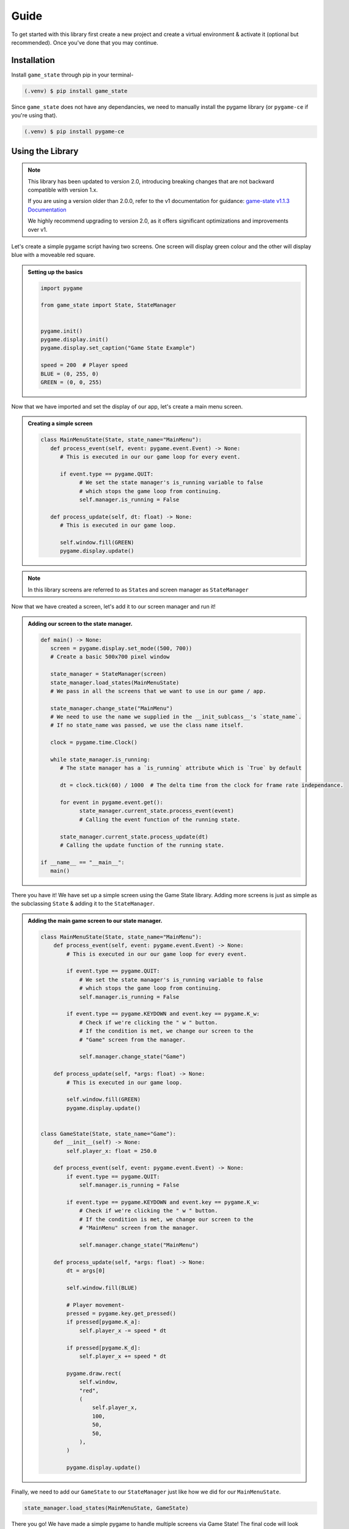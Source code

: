 Guide
=====

To get started with this library first create a new project and create a
virtual environment & activate it (optional but recommended). Once you've done
that you may continue.

Installation
------------

Install ``game_state`` through pip in your terminal-

.. code-block:: console

   (.venv) $ pip install game_state

Since ``game_state`` does not have any dependancies, we need to manually
install the pygame library (or ``pygame-ce`` if you're using that).

.. code-block:: console

   (.venv) $ pip install pygame-ce


Using the Library
-----------------

.. note::
   This library has been updated to version 2.0, introducing breaking changes that are not backward
   compatible with version 1.x.

   If you are using a version older than 2.0.0, refer to the v1 documentation for guidance:
   `game-state v1.1.3 Documentation <https://game-state.readthedocs.io/en/v1.1.3/guide.html#using-the-library>`_

   We highly recommend upgrading to version 2.0, as it offers significant optimizations and improvements over v1.

Let's create a simple pygame script having two screens. One screen will display
green colour and the other will display blue with a moveable red square.

.. admonition:: Setting up the basics
   :class: seealso

   .. code-block:: python

      import pygame

      from game_state import State, StateManager


      pygame.init()
      pygame.display.init()
      pygame.display.set_caption("Game State Example")

      speed = 200  # Player speed
      BLUE = (0, 255, 0)
      GREEN = (0, 0, 255)


Now that we have imported and set the display of our app, let's create a main
menu screen.

.. admonition:: Creating a simple screen
   :class: seealso

   .. code-block:: python

      class MainMenuState(State, state_name="MainMenu"):
         def process_event(self, event: pygame.event.Event) -> None:
            # This is executed in our our game loop for every event.

            if event.type == pygame.QUIT:
                  # We set the state manager's is_running variable to false
                  # which stops the game loop from continuing.
                  self.manager.is_running = False

         def process_update(self, dt: float) -> None:
            # This is executed in our game loop.

            self.window.fill(GREEN)
            pygame.display.update()


.. admonition:: Note
   :class: note

   In this library screens are referred to as ``State``\s and screen manager as
   ``StateManager``

Now that we have created a screen, let's add it to our screen manager and run it!

.. admonition:: Adding our screen to the state manager.
   :class: seealso

   .. code-block:: python

      def main() -> None:
         screen = pygame.display.set_mode((500, 700))
         # Create a basic 500x700 pixel window

         state_manager = StateManager(screen)
         state_manager.load_states(MainMenuState)
         # We pass in all the screens that we want to use in our game / app.

         state_manager.change_state("MainMenu") 
         # We need to use the name we supplied in the __init_sublcass__'s `state_name`.
         # If no state_name was passed, we use the class name itself.
         
         clock = pygame.time.Clock()

         while state_manager.is_running:
            # The state manager has a `is_running` attribute which is `True` by default

            dt = clock.tick(60) / 1000  # The delta time from the clock for frame rate independance.

            for event in pygame.event.get():
                  state_manager.current_state.process_event(event)
                  # Calling the event function of the running state.

            state_manager.current_state.process_update(dt)
            # Calling the update function of the running state.
         
      if __name__ == "__main__":
         main()

There you have it! We have set up a simple screen using the Game State library.
Adding more screens is just as simple as the subclassing ``State`` & adding it
to the ``StateManager``. 

.. admonition:: Adding the main game screen to our state manager.
    :class: seealso

    .. code-block:: python

        class MainMenuState(State, state_name="MainMenu"):
            def process_event(self, event: pygame.event.Event) -> None:
                # This is executed in our our game loop for every event.

                if event.type == pygame.QUIT:
                    # We set the state manager's is_running variable to false
                    # which stops the game loop from continuing.
                    self.manager.is_running = False

                if event.type == pygame.KEYDOWN and event.key == pygame.K_w:
                    # Check if we're clicking the " w " button.
                    # If the condition is met, we change our screen to the
                    # "Game" screen from the manager.

                    self.manager.change_state("Game")

            def process_update(self, *args: float) -> None:
                # This is executed in our game loop.

                self.window.fill(GREEN)
                pygame.display.update()


        class GameState(State, state_name="Game"):
            def __init__(self) -> None:
                self.player_x: float = 250.0

            def process_event(self, event: pygame.event.Event) -> None:
                if event.type == pygame.QUIT:
                    self.manager.is_running = False

                if event.type == pygame.KEYDOWN and event.key == pygame.K_w:
                    # Check if we're clicking the " w " button.
                    # If the condition is met, we change our screen to the
                    # "MainMenu" screen from the manager.

                    self.manager.change_state("MainMenu")

            def process_update(self, *args: float) -> None:
                dt = args[0]

                self.window.fill(BLUE)

                # Player movement-
                pressed = pygame.key.get_pressed()
                if pressed[pygame.K_a]:
                    self.player_x -= speed * dt

                if pressed[pygame.K_d]:
                    self.player_x += speed * dt

                pygame.draw.rect(
                    self.window,
                    "red",
                    (
                        self.player_x,
                        100,
                        50,
                        50,
                    ),
                )

                pygame.display.update()

Finally, we need to add our ``GameState`` to our ``StateManager`` just like
how we did for our ``MainMenuState``.

.. code-block:: python

    state_manager.load_states(MainMenuState, GameState)

There you go! We have made a simple pygame to handle multiple screens via Game
State! The final code will look something like this-

.. code-block:: python

    import pygame
    from game_state import State, StateManager

    GREEN = (0, 255, 0)
    BLUE = (0, 0, 255)
    speed = 200
    pygame.init()
    pygame.display.init()
    pygame.display.set_caption("Game State Example")


    class MainMenuState(State, state_name="MainMenu"):
        def process_event(self, event: pygame.event.Event) -> None:
            # This is executed in our our game loop for every event.

            if event.type == pygame.QUIT:
                # We set the state manager's is_running variable to false
                # which stops the game loop from continuing.
                self.manager.is_running = False

            if event.type == pygame.KEYDOWN and event.key == pygame.K_w:
                # Check if we're clicking the " w " button.
                # If the condition is met, we change our screen to the
                # "Game" screen from the manager.

                self.manager.change_state("Game")

        def process_update(self, *args: float) -> None:
            # This is executed in our game loop.

            self.window.fill(GREEN)
            pygame.display.update()


    class GameState(State, state_name="Game"):
        def __init__(self) -> None:
            self.player_x: float = 250.0

        def process_event(self, event: pygame.event.Event) -> None:
            if event.type == pygame.QUIT:
                self.manager.is_running = False

            if event.type == pygame.KEYDOWN and event.key == pygame.K_w:
                # Check if we're clicking the " w " button.
                # If the condition is met, we change our screen to the
                # "MainMenu" screen from the manager.

                self.manager.change_state("MainMenu")

        def process_update(self, *args: float) -> None:
            dt = args[0]

            self.window.fill(BLUE)

            # Player movement-
            pressed = pygame.key.get_pressed()
            if pressed[pygame.K_a]:
                self.player_x -= speed * dt

            if pressed[pygame.K_d]:
                self.player_x += speed * dt

            pygame.draw.rect(
                self.window,
                "red",
                (
                    self.player_x,
                    100,
                    50,
                    50,
                ),
            )

            pygame.display.update()


    def main() -> None:
        screen = pygame.display.set_mode((500, 600))
        # Create a basic 500x600 pixel window

        state_manager = StateManager(screen)
        state_manager.load_states(MainMenuState, GameState)
        # We pass in all the screens that we want to use in our game / app.

        state_manager.change_state("MainMenu")
        # We need to use the name we supplied in the __init_sublcass__'s `state_name`.
        # If no state_name was passed, we use the class name itself.

        clock = pygame.time.Clock()

        assert state_manager.current_state is not None

        while state_manager.is_running:
            # The state manager has a `is_running` attribute which is `True` by default

            dt = clock.tick(60) / 1000
            # The delta time from the clock for frame rate independance.

            for event in pygame.event.get():
                state_manager.current_state.process_event(event)
                # Calling the event function of the running state.

            state_manager.current_state.process_update(dt)
            # Calling the update function of the running state.


    if __name__ == "__main__":
        main()


Demo Output
-----------

Upon following this guide correctly, you will obtain an output similar to this-

.. image:: https://img.youtube.com/vi/QTN-YW8dv_I/maxresdefault.jpg
    :alt: Demo output video
    :target: https://www.youtube.com/watch?v=QTN-YW8dv_I

(Click to open the video)

.. :toctree::

   api